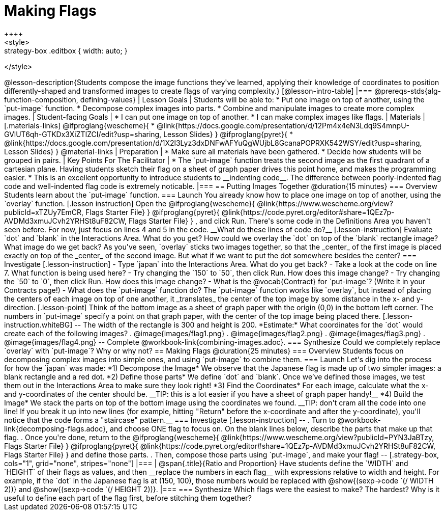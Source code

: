= Making Flags
++++
<style>
.whiteBG img {background: white;}
.strategy-box .editbox { width: auto; }
</style>
++++

@lesson-description{Students compose the image functions they've learned, applying their knowledge of coordinates to position differently-shaped and transformed images to create flags of varying complexity.}

[@lesson-intro-table]
|===
@prereqs-stds{alg-function-composition, defining-values}

| Lesson Goals
| Students will be able to:

* Put one image on top of another, using the `put-image` function.
* Decompose complex images into parts. 
* Combine and manipulate images to create more complex images.

| Student-facing Goals
|
* I can put one image on top of another.
* I can make complex images like flags.

| Materials
|[.materials-links]

@ifproglang{wescheme}{
* @link{https://docs.google.com/presentation/d/12Pm4x4eN3Ldq9S4mnpU-GVlUT6qh-GTKDx3XiZTIZCI/edit?usp=sharing, Lesson Slides}
}
@ifproglang{pyret}{
* @link{https://docs.google.com/presentation/d/1X2l3Lyz3dxDNFwAFYuQgWUjbL8GcanaPOPRXK542WSY/edit?usp=sharing, Lesson Slides}
}

@material-links


| Preparation
|
* Make sure all materials have been gathered.
* Decide how students will be grouped in pairs.

| Key Points For The Facilitator
|
* The `put-image` function treats the second image as the first quadrant of a cartesian plane. Having students sketch their flag on a sheet of graph paper drives this point home, and makes the programming easier.
* This is an excellent opportunity to introduce students to __indenting code__. The difference between poorly-indented flag code and well-indented flag code is extremely noticable.
|===


== Putting Images Together @duration{15 minutes}

=== Overview
Students learn about the `put-image` function.

=== Launch
You already know how to place one image on top of another, using the `overlay` function. 

[.lesson instruction]
Open the
@ifproglang{wescheme}{ @link{https://www.wescheme.org/view?publicId=xTZUy7EmCR, Flags Starter File} }
@ifproglang{pyret}{ @link{https://code.pyret.org/editor#share=1QEz7p-AVDMd3xmuJCvh2YRHSt8uF82CW, Flags Starter File} }
, and click Run. 

There's some code in the Definitions Area you haven't seen before. For now, just focus on lines 4 and 5 in the code. __What do these lines of code do?__

[.lesson-instruction]
Evaluate `dot` and `blank` in the Interactions Area. What do you get?

How could we overlay the `dot` on top of the `blank` rectangle image? What image do we get back?

As you've seen, `overlay` sticks two images together, so that the _center_ of the first image is placed exactly on top of the _center_ of the second image. But what if we want to put the dot somewhere besides the center?

=== Investigate
[.lesson-instruction]
- Type `japan` into the Interactions Area. What do you get back?
- Take a look at the code on line 7. What function is being used here?
- Try changing the `150` to `50`, then click Run. How does this image change?
- Try changing the `50` to `0`, then click Run. How does this image change?
- What is the @vocab{Contract} for `put-image`? (Write it in your Contracts page!)
- What does the `put-image` function do?

The `put-image` function works like `overlay`, but instead of placing the centers of each image on top of one another, it _translates_ the center of the top image by some distance in the x- and y-direction.

[.lesson-point]
Think of the bottom image as a sheet of graph paper with the origin (0,0) in the bottom left corner.

The numbers in `put-image` specify a point on that graph paper, with the center of the top image being placed there.

[.lesson-instruction.whiteBG]
--
The width of the rectangle is 300 and height is 200. *Estimate:* What coordinates for the `dot` would create each of the following images?

. @image{images/flag1.png}
. @image{images/flag2.png}
. @image{images/flag3.png}
. @image{images/flag4.png}
--

Complete @workbook-link{combining-images.adoc}.

=== Synthesize
Could we completely replace `overlay` with `put-image`? Why or why not?

== Making Flags @duration{25 minutes}

=== Overview
Students focus on decomposing complex images into simple ones, and using `put-image` to combine them.

=== Launch
Let's dig into the process for how the `japan` was made:

*1) Decompose the Image*

We observe that the Japanese flag is made up of two simpler images: a blank rectangle and a red dot.

*2) Define those parts*

We define `dot` and `blank`. Once we’ve defined those images, we test them out in the Interactions Area to make sure they look right!


*3) Find the Coordinates*

For each image, calculate what the x- and y-coordinates of the center should be. __TIP: this is a lot easier if you have a sheet of graph paper handy!__


*4) Build the Image*

We stack the parts on top of the bottom image using the coordinates we found.
 __TIP: don't cram all the code into one line! If you break it up into new lines (for example, hitting "Return" before the x-coordinate and after the y-coordinate), you'll notice that the code forms a "staircase" pattern.__

=== Investigate
[.lesson-instruction]
--
. Turn to @workbook-link{decomposing-flags.adoc}, and choose ONE flag to focus on. On the blank lines below, describe the parts that make up that flag.

. Once you're done, return to the 
@ifproglang{wescheme}{ @link{https://www.wescheme.org/view?publicId=PYN3JaBTzy, Flags Starter File} }
@ifproglang{pyret}{ @link{https://code.pyret.org/editor#share=1QEz7p-AVDMd3xmuJCvh2YRHSt8uF82CW, Flags Starter File} }
and define those parts.

. Then, compose those parts using `put-image`, and make your flag!
--

[.strategy-box, cols="1", grid="none", stripes="none"]
|===
|
@span{.title}{Ratio and Proportion}

Have students define the `WIDTH` and `HEIGHT` of their flags as values, and then __replace the numbers in each flag__ with expressions relative to width and height. For example, if the `dot` in the Japanese flag is at (150, 100), those numbers would be replaced with @show{(sexp->code `(/ WIDTH 2))} and @show{(sexp->code `(/ HEIGHT 2))}.
|===

=== Synthesize
Which flags were the easiest to make? The hardest?

Why is it useful to define each part of the flag first, before stitching them together?